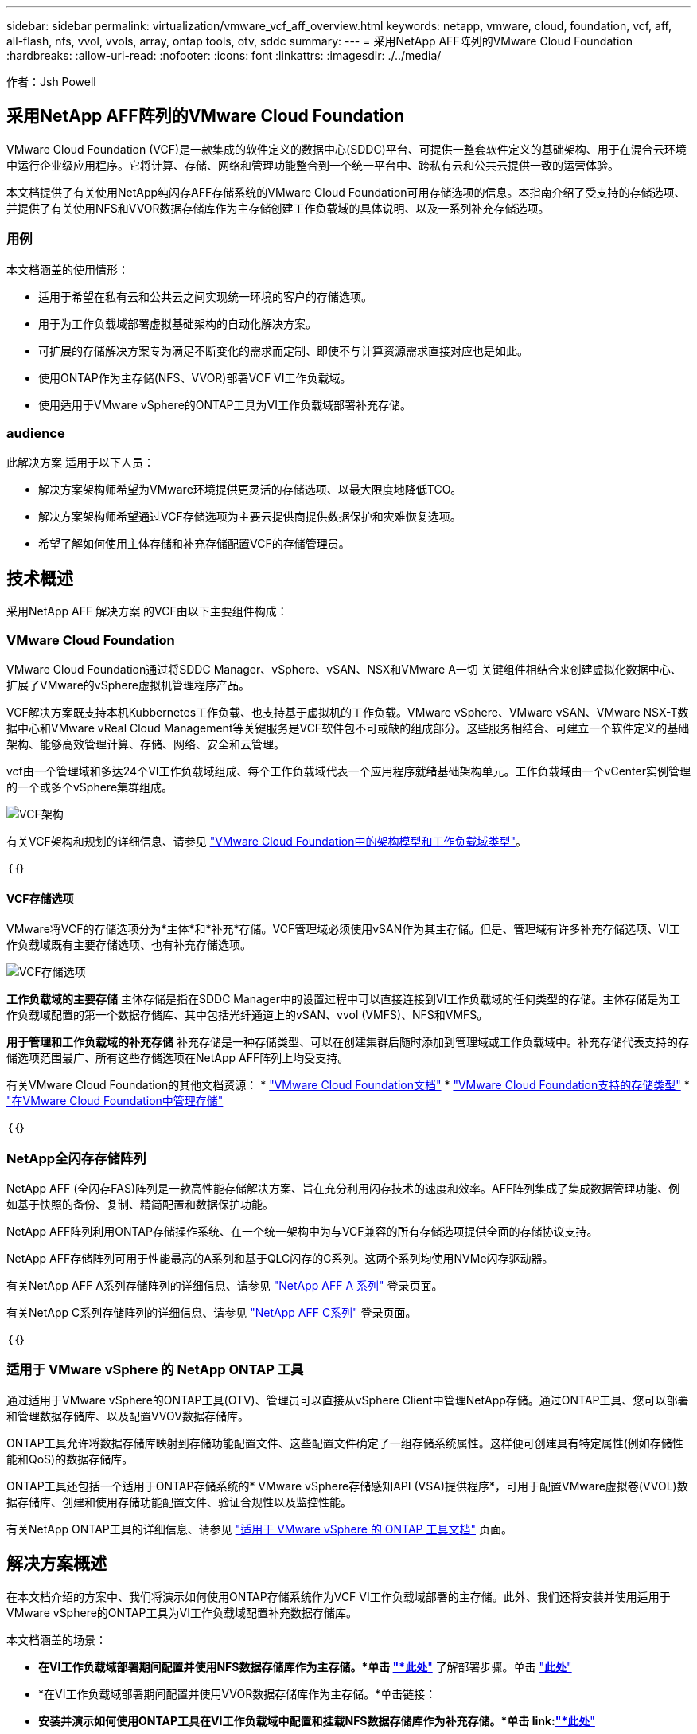 ---
sidebar: sidebar 
permalink: virtualization/vmware_vcf_aff_overview.html 
keywords: netapp, vmware, cloud, foundation, vcf, aff, all-flash, nfs, vvol, vvols, array, ontap tools, otv, sddc 
summary:  
---
= 采用NetApp AFF阵列的VMware Cloud Foundation
:hardbreaks:
:allow-uri-read: 
:nofooter: 
:icons: font
:linkattrs: 
:imagesdir: ./../media/


[role="lead"]
作者：Jsh Powell



== 采用NetApp AFF阵列的VMware Cloud Foundation

VMware Cloud Foundation (VCF)是一款集成的软件定义的数据中心(SDDC)平台、可提供一整套软件定义的基础架构、用于在混合云环境中运行企业级应用程序。它将计算、存储、网络和管理功能整合到一个统一平台中、跨私有云和公共云提供一致的运营体验。

本文档提供了有关使用NetApp纯闪存AFF存储系统的VMware Cloud Foundation可用存储选项的信息。本指南介绍了受支持的存储选项、并提供了有关使用NFS和VVOR数据存储库作为主存储创建工作负载域的具体说明、以及一系列补充存储选项。



=== 用例

本文档涵盖的使用情形：

* 适用于希望在私有云和公共云之间实现统一环境的客户的存储选项。
* 用于为工作负载域部署虚拟基础架构的自动化解决方案。
* 可扩展的存储解决方案专为满足不断变化的需求而定制、即使不与计算资源需求直接对应也是如此。
* 使用ONTAP作为主存储(NFS、VVOR)部署VCF VI工作负载域。
* 使用适用于VMware vSphere的ONTAP工具为VI工作负载域部署补充存储。




=== audience

此解决方案 适用于以下人员：

* 解决方案架构师希望为VMware环境提供更灵活的存储选项、以最大限度地降低TCO。
* 解决方案架构师希望通过VCF存储选项为主要云提供商提供数据保护和灾难恢复选项。
* 希望了解如何使用主体存储和补充存储配置VCF的存储管理员。




== 技术概述

采用NetApp AFF 解决方案 的VCF由以下主要组件构成：



=== VMware Cloud Foundation

VMware Cloud Foundation通过将SDDC Manager、vSphere、vSAN、NSX和VMware A一切 关键组件相结合来创建虚拟化数据中心、扩展了VMware的vSphere虚拟机管理程序产品。

VCF解决方案既支持本机Kubbernetes工作负载、也支持基于虚拟机的工作负载。VMware vSphere、VMware vSAN、VMware NSX-T数据中心和VMware vReal Cloud Management等关键服务是VCF软件包不可或缺的组成部分。这些服务相结合、可建立一个软件定义的基础架构、能够高效管理计算、存储、网络、安全和云管理。

vcf由一个管理域和多达24个VI工作负载域组成、每个工作负载域代表一个应用程序就绪基础架构单元。工作负载域由一个vCenter实例管理的一个或多个vSphere集群组成。

image:vmware-vcf-aff-image02.png["VCF架构"]

有关VCF架构和规划的详细信息、请参见 link:https://docs.vmware.com/en/VMware-Cloud-Foundation/5.1/vcf-design/GUID-A550B597-463F-403F-BE9A-BFF3BECB9523.html["VMware Cloud Foundation中的架构模型和工作负载域类型"]。

｛｛｝



==== VCF存储选项

VMware将VCF的存储选项分为*主体*和*补充*存储。VCF管理域必须使用vSAN作为其主存储。但是、管理域有许多补充存储选项、VI工作负载域既有主要存储选项、也有补充存储选项。

image:vmware-vcf-aff-image01.png["VCF存储选项"]

*工作负载域的主要存储*
主体存储是指在SDDC Manager中的设置过程中可以直接连接到VI工作负载域的任何类型的存储。主体存储是为工作负载域配置的第一个数据存储库、其中包括光纤通道上的vSAN、vvol (VMFS)、NFS和VMFS。

*用于管理和工作负载域的补充存储*
补充存储是一种存储类型、可以在创建集群后随时添加到管理域或工作负载域中。补充存储代表支持的存储选项范围最广、所有这些存储选项在NetApp AFF阵列上均受支持。

有关VMware Cloud Foundation的其他文档资源：
* link:https://docs.vmware.com/en/VMware-Cloud-Foundation/index.html["VMware Cloud Foundation文档"]
* link:https://docs.vmware.com/en/VMware-Cloud-Foundation/5.1/vcf-design/GUID-2156EC66-BBBB-4197-91AD-660315385D2E.html["VMware Cloud Foundation支持的存储类型"]
* link:https://docs.vmware.com/en/VMware-Cloud-Foundation/5.1/vcf-admin/GUID-2C4653EB-5654-45CB-B072-2C2E29CB6C89.html["在VMware Cloud Foundation中管理存储"]

｛｛｝



=== NetApp全闪存存储阵列

NetApp AFF (全闪存FAS)阵列是一款高性能存储解决方案、旨在充分利用闪存技术的速度和效率。AFF阵列集成了集成数据管理功能、例如基于快照的备份、复制、精简配置和数据保护功能。

NetApp AFF阵列利用ONTAP存储操作系统、在一个统一架构中为与VCF兼容的所有存储选项提供全面的存储协议支持。

NetApp AFF存储阵列可用于性能最高的A系列和基于QLC闪存的C系列。这两个系列均使用NVMe闪存驱动器。

有关NetApp AFF A系列存储阵列的详细信息、请参见 link:https://www.netapp.com/data-storage/aff-a-series/["NetApp AFF A 系列"] 登录页面。

有关NetApp C系列存储阵列的详细信息、请参见 link:https://www.netapp.com/data-storage/aff-c-series/["NetApp AFF C系列"] 登录页面。

｛｛｝



=== 适用于 VMware vSphere 的 NetApp ONTAP 工具

通过适用于VMware vSphere的ONTAP工具(OTV)、管理员可以直接从vSphere Client中管理NetApp存储。通过ONTAP工具、您可以部署和管理数据存储库、以及配置VVOV数据存储库。

ONTAP工具允许将数据存储库映射到存储功能配置文件、这些配置文件确定了一组存储系统属性。这样便可创建具有特定属性(例如存储性能和QoS)的数据存储库。

ONTAP工具还包括一个适用于ONTAP存储系统的* VMware vSphere存储感知API (VSA)提供程序*，可用于配置VMware虚拟卷(VVOL)数据存储库、创建和使用存储功能配置文件、验证合规性以及监控性能。

有关NetApp ONTAP工具的详细信息、请参见 link:https://docs.netapp.com/us-en/ontap-tools-vmware-vsphere/index.html["适用于 VMware vSphere 的 ONTAP 工具文档"] 页面。



== 解决方案概述

在本文档介绍的方案中、我们将演示如何使用ONTAP存储系统作为VCF VI工作负载域部署的主存储。此外、我们还将安装并使用适用于VMware vSphere的ONTAP工具为VI工作负载域配置补充数据存储库。

本文档涵盖的场景：

* *在VI工作负载域部署期间配置并使用NFS数据存储库作为主存储。*单击 link:https://review.docs.netapp.com/us-en/netapp-solutions_vcf_asa_aff/virtualization/vsphere_ontap_auto_block_fc.html["*此处*"] 了解部署步骤。单击 link:https://review.docs.netapp.com/us-en/netapp-solutions_vcf_asa_aff/virtualization/vsphere_ontap_auto_block_fc.html["*此处*"]
* *在VI工作负载域部署期间配置并使用VVOR数据存储库作为主存储。*单击链接：
* *安装并演示如何使用ONTAP工具在VI工作负载域中配置和挂载NFS数据存储库作为补充存储。*单击 link:link:https://review.docs.netapp.com/us-en/netapp-solutions_vcf_asa_aff/virtualization/vsphere_ontap_auto_block_fc.html["*此处*"]

